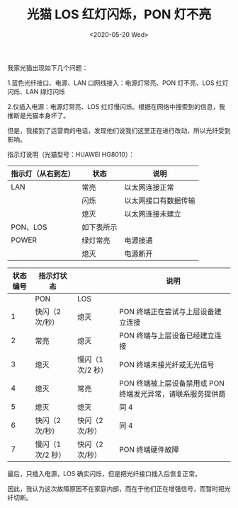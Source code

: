 #+TITLE: 光猫 LOS 红灯闪烁，PON 灯不亮
#+DATE: <2020-05-20 Wed>
我家光猫出现如下几个问题：

1.蓝色光纤接口、电源、LAN 口网线接入：电源灯常亮、PON 灯不亮、LOS
红灯闪烁、LAN 绿灯闪烁

2.仅插入电源：电源灯常亮、LOS
红灯慢闪烁。根据在网络中搜索到的信息，我推断是光猫本身坏了。

但是，我接到了运营商的电话，发现他们说我们这里正在进行改动，所以光纤受到影响。

指示灯说明（光猫型号：HUAWEI HG8010）：

| 指示灯（从右到左） | 状态       | 说明                 |
|--------------------+------------+----------------------|
| LAN                | 常亮       | 以太网连接正常       |
|                    | 闪烁       | 以太网接口有数据传输 |
|                    | 熄灭       | 以太网连接未建立     |
| PON、LOS           | 如下表所示 |                      |
| POWER              | 绿灯常亮   | 电源接通             |
|                    | 熄灭       | 电源断开             |

| 状态编号 | 指示灯状态        |                   | 说明                                                        |
|----------+-------------------+-------------------+-------------------------------------------------------------|
|          | PON               | LOS               |                                                             |
| 1        | 快闪（2 次/秒）   | 熄灭              | PON 终端正在尝试与上层设备建立连接                          |
| 2        | 常亮              | 熄灭              | PON 终端与上层设备已经建立连接                              |
| 3        | 熄灭              | 慢闪（1 次/2 秒） | PON 终端未接光纤或无光信号                                  |
| 4        | 熄灭              | 常亮              | PON 终端被上层设备禁用或 PON 终端发光异常，请联系服务提供商 |
| 5        | 熄灭              | 熄灭              | 同 4                                                        |
| 6        | 快闪（2 次/秒）   | 快闪（2 次/秒）   | 同 4                                                        |
| 7        | 慢闪（1 次/2 秒） | 快闪（2 次/秒）   | PON 终端硬件故障                                            |

最后，只插入电源，LOS 确实闪烁，但是把光纤接口插入后恢复正常。

因此，我认为这次故障原因不在家庭内部，而在于他们正在增强信号，而暂时把光纤切断。

